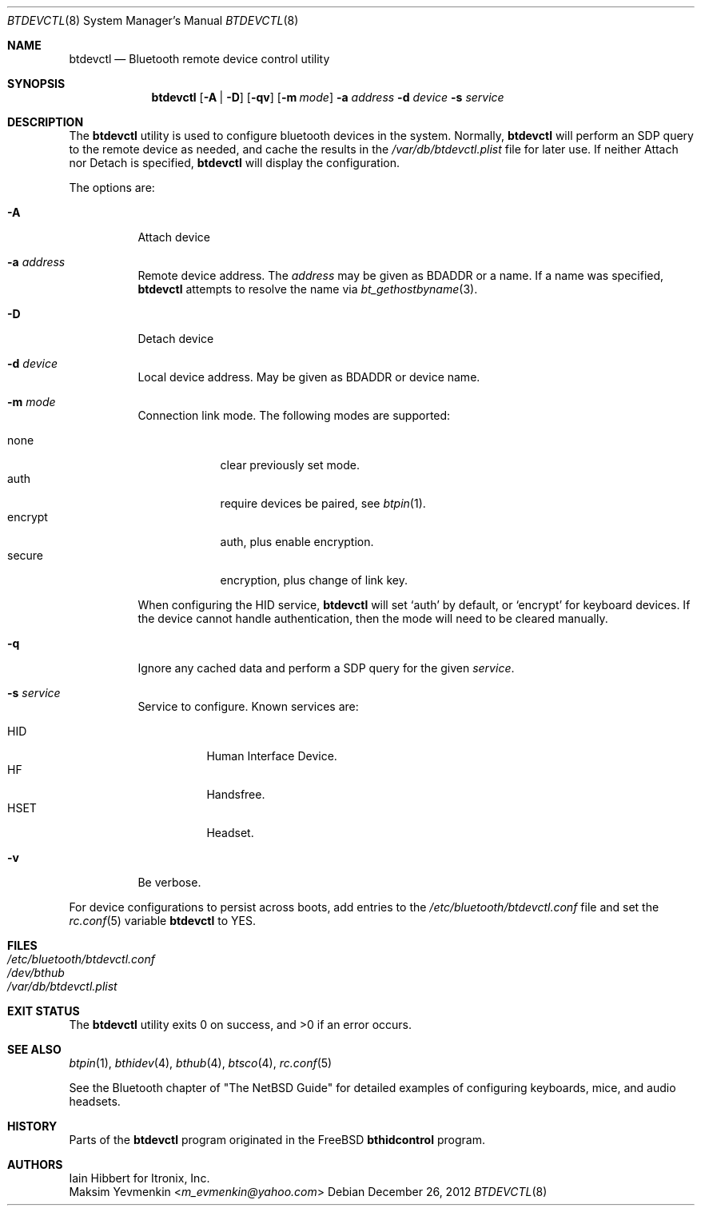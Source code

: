 .\" $NetBSD: btdevctl.8,v 1.7.6.2 2014/05/22 11:43:01 yamt Exp $
.\"
.\" Copyright (c) 2006 Itronix Inc.
.\" All rights reserved.
.\"
.\" Redistribution and use in source and binary forms, with or without
.\" modification, are permitted provided that the following conditions
.\" are met:
.\" 1. Redistributions of source code must retain the above copyright
.\"    notice, this list of conditions and the following disclaimer.
.\" 2. Redistributions in binary form must reproduce the above copyright
.\"    notice, this list of conditions and the following disclaimer in the
.\"    documentation and/or other materials provided with the distribution.
.\" 3. The name of Itronix Inc. may not be used to endorse
.\"    or promote products derived from this software without specific
.\"    prior written permission.
.\"
.\" THIS SOFTWARE IS PROVIDED BY ITRONIX INC. ``AS IS'' AND
.\" ANY EXPRESS OR IMPLIED WARRANTIES, INCLUDING, BUT NOT LIMITED
.\" TO, THE IMPLIED WARRANTIES OF MERCHANTABILITY AND FITNESS FOR A PARTICULAR
.\" PURPOSE ARE DISCLAIMED.  IN NO EVENT SHALL ITRONIX INC. BE LIABLE FOR ANY
.\" DIRECT, INDIRECT, INCIDENTAL, SPECIAL, EXEMPLARY, OR CONSEQUENTIAL DAMAGES
.\" (INCLUDING, BUT NOT LIMITED TO, PROCUREMENT OF SUBSTITUTE GOODS OR SERVICES;
.\" LOSS OF USE, DATA, OR PROFITS; OR BUSINESS INTERRUPTION) HOWEVER CAUSED AND
.\" ON ANY THEORY OF LIABILITY, WHETHER IN
.\" CONTRACT, STRICT LIABILITY, OR TORT (INCLUDING NEGLIGENCE OR OTHERWISE)
.\" ARISING IN ANY WAY OUT OF THE USE OF THIS SOFTWARE, EVEN IF ADVISED OF THE
.\" POSSIBILITY OF SUCH DAMAGE.
.\"
.\" Copyright (c) 2004 Maksim Yevmenkin <m_evmenkin@yahoo.com>
.\" All rights reserved.
.\"
.\" Redistribution and use in source and binary forms, with or without
.\" modification, are permitted provided that the following conditions
.\" are met:
.\" 1. Redistributions of source code must retain the above copyright
.\"    notice, this list of conditions and the following disclaimer.
.\" 2. Redistributions in binary form must reproduce the above copyright
.\"    notice, this list of conditions and the following disclaimer in the
.\"    documentation and/or other materials provided with the distribution.
.\"
.\" THIS SOFTWARE IS PROVIDED BY THE AUTHOR AND CONTRIBUTORS ``AS IS'' AND
.\" ANY EXPRESS OR IMPLIED WARRANTIES, INCLUDING, BUT NOT LIMITED TO, THE
.\" IMPLIED WARRANTIES OF MERCHANTABILITY AND FITNESS FOR A PARTICULAR PURPOSE
.\" ARE DISCLAIMED. IN NO EVENT SHALL THE AUTHOR OR CONTRIBUTORS BE LIABLE
.\" FOR ANY DIRECT, INDIRECT, INCIDENTAL, SPECIAL, EXEMPLARY, OR CONSEQUENTIAL
.\" DAMAGES (INCLUDING, BUT NOT LIMITED TO, PROCUREMENT OF SUBSTITUTE GOODS
.\" OR SERVICES; LOSS OF USE, DATA, OR PROFITS; OR BUSINESS INTERRUPTION)
.\" HOWEVER CAUSED AND ON ANY THEORY OF LIABILITY, WHETHER IN CONTRACT, STRICT
.\" LIABILITY, OR TORT (INCLUDING NEGLIGENCE OR OTHERWISE) ARISING IN ANY WAY
.\" OUT OF THE USE OF THIS SOFTWARE, EVEN IF ADVISED OF THE POSSIBILITY OF
.\" SUCH DAMAGE.
.\"
.Dd December 26, 2012
.Dt BTDEVCTL 8
.Os
.Sh NAME
.Nm btdevctl
.Nd Bluetooth remote device control utility
.Sh SYNOPSIS
.Nm
.Op Fl A | Fl D
.Op Fl qv
.Op Fl m Ar mode
.Fl a Ar address
.Fl d Ar device
.Fl s Ar service
.Sh DESCRIPTION
The
.Nm
utility is used to configure bluetooth devices in the system.
Normally,
.Nm
will perform an SDP query to the remote device as needed, and
cache the results in the
.Pa /var/db/btdevctl.plist
file for later use.
If neither Attach nor Detach is specified,
.Nm
will display the configuration.
.Pp
The options are:
.Bl -tag
.It Fl A
Attach device
.It Fl a Ar address
Remote device address.
The
.Ar address
may be given as BDADDR or a name.
If a name was specified,
.Nm
attempts to resolve the name via
.Xr bt_gethostbyname 3 .
.It Fl D
Detach device
.It Fl d Ar device
Local device address.
May be given as BDADDR or device name.
.It Fl m Ar mode
Connection link mode.
The following modes are supported:
.Pp
.Bl -tag -width encrypt -compact
.It none
clear previously set mode.
.It auth
require devices be paired, see
.Xr btpin 1 .
.It encrypt
auth, plus enable encryption.
.It secure
encryption, plus change of link key.
.El
.Pp
When configuring the HID service,
.Nm
will set
.Sq auth
by default, or
.Sq encrypt
for keyboard devices.
If the device cannot handle authentication, then the mode will need
to be cleared manually.
.It Fl q
Ignore any cached data and perform a SDP query for the given
.Ar service .
.It Fl s Ar service
Service to configure.
Known services are:
.Pp
.Bl -tag -width HSETXX -compact
.It Dv HID
Human Interface Device.
.It Dv HF
Handsfree.
.It Dv HSET
Headset.
.El
.It Fl v
Be verbose.
.El
.Pp
For device configurations to persist across boots, add entries to the
.Pa /etc/bluetooth/btdevctl.conf
file and
set the
.Xr rc.conf 5
variable
.Sy btdevctl
to YES.
.Sh FILES
.Bl -tag -compact
.It Pa /etc/bluetooth/btdevctl.conf
.It Pa /dev/bthub
.It Pa /var/db/btdevctl.plist
.El
.Sh EXIT STATUS
.Ex -std
.Sh SEE ALSO
.Xr btpin 1 ,
.Xr bthidev 4 ,
.Xr bthub 4 ,
.Xr btsco 4 ,
.Xr rc.conf 5
.Pp
See the Bluetooth chapter of
.Qq The NetBSD Guide
for detailed examples of configuring keyboards, mice, and audio headsets.
.Sh HISTORY
Parts of the
.Nm
program originated in the
.Fx
.Nm bthidcontrol
program.
.Sh AUTHORS
.An Iain Hibbert
for Itronix, Inc.
.An Maksim Yevmenkin Aq Mt m_evmenkin@yahoo.com
